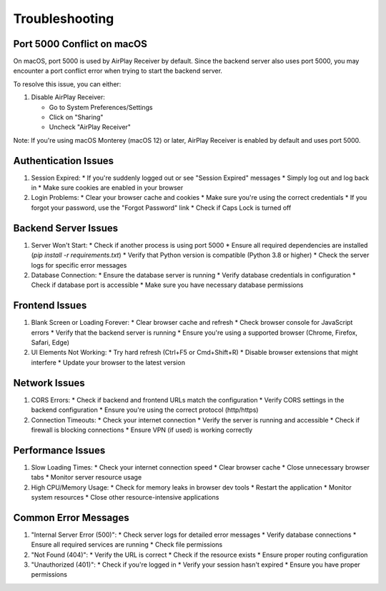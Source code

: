 Troubleshooting
================= 

Port 5000 Conflict on macOS
--------------------------

On macOS, port 5000 is used by AirPlay Receiver by default. Since the backend server also uses port 5000, you may encounter a port conflict error when trying to start the backend server.

To resolve this issue, you can either:

1. Disable AirPlay Receiver:
   
   * Go to System Preferences/Settings
   * Click on "Sharing"
   * Uncheck "AirPlay Receiver"

Note: If you're using macOS Monterey (macOS 12) or later, AirPlay Receiver is enabled by default and uses port 5000.

Authentication Issues
-------------------

1. Session Expired:
   * If you're suddenly logged out or see "Session Expired" messages
   * Simply log out and log back in
   * Make sure cookies are enabled in your browser

2. Login Problems:
   * Clear your browser cache and cookies
   * Make sure you're using the correct credentials
   * If you forgot your password, use the "Forgot Password" link
   * Check if Caps Lock is turned off

Backend Server Issues
-------------------

1. Server Won't Start:
   * Check if another process is using port 5000
   * Ensure all required dependencies are installed (`pip install -r requirements.txt`)
   * Verify that Python version is compatible (Python 3.8 or higher)
   * Check the server logs for specific error messages

2. Database Connection:
   * Ensure the database server is running
   * Verify database credentials in configuration
   * Check if database port is accessible
   * Make sure you have necessary database permissions

Frontend Issues
-------------

1. Blank Screen or Loading Forever:
   * Clear browser cache and refresh
   * Check browser console for JavaScript errors
   * Verify that the backend server is running
   * Ensure you're using a supported browser (Chrome, Firefox, Safari, Edge)

2. UI Elements Not Working:
   * Try hard refresh (Ctrl+F5 or Cmd+Shift+R)
   * Disable browser extensions that might interfere
   * Update your browser to the latest version

Network Issues
------------

1. CORS Errors:
   * Check if backend and frontend URLs match the configuration
   * Verify CORS settings in the backend configuration
   * Ensure you're using the correct protocol (http/https)

2. Connection Timeouts:
   * Check your internet connection
   * Verify the server is running and accessible
   * Check if firewall is blocking connections
   * Ensure VPN (if used) is working correctly

Performance Issues
----------------

1. Slow Loading Times:
   * Check your internet connection speed
   * Clear browser cache
   * Close unnecessary browser tabs
   * Monitor server resource usage

2. High CPU/Memory Usage:
   * Check for memory leaks in browser dev tools
   * Restart the application
   * Monitor system resources
   * Close other resource-intensive applications

Common Error Messages
------------------

1. "Internal Server Error (500)":
   * Check server logs for detailed error messages
   * Verify database connections
   * Ensure all required services are running
   * Check file permissions

2. "Not Found (404)":
   * Verify the URL is correct
   * Check if the resource exists
   * Ensure proper routing configuration

3. "Unauthorized (401)":
   * Check if you're logged in
   * Verify your session hasn't expired
   * Ensure you have proper permissions



